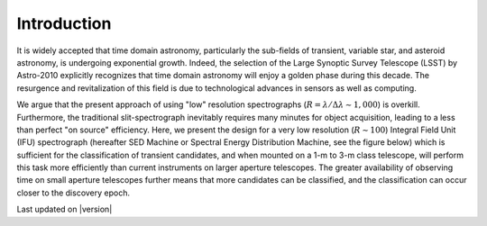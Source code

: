 
Introduction
============

It is widely accepted that time domain astronomy, particularly the
sub-fields of transient, variable star, and asteroid astronomy, is
undergoing exponential growth. Indeed, the selection of the Large Synoptic
Survey Telescope (LSST) by Astro-2010 explicitly recognizes that time
domain astronomy will enjoy a golden phase during this decade.  The
resurgence and revitalization of this field is due to technological
advances in sensors as well as computing.

We argue that the present approach of using "low" resolution spectrographs
(:math:`R=\lambda/\Delta\lambda\sim 1,000`) is overkill. Furthermore, the
traditional slit-spectrograph inevitably requires many minutes for object
acquisition, leading to a less than perfect "on source" efficiency. Here,
we present the design for a very low resolution (:math:`R\sim 100`)
Integral Field Unit (IFU) spectrograph (hereafter SED Machine or Spectral
Energy Distribution Machine, see the figure below) which
is sufficient for the classification of transient candidates, and when
mounted on a 1-m to 3-m class telescope, will perform this task more
efficiently than current instruments on larger aperture telescopes. The
greater availability of observing time on small aperture telescopes further
means that more candidates can be classified, and the classification can
occur closer to the discovery epoch.


Last updated on |version|
